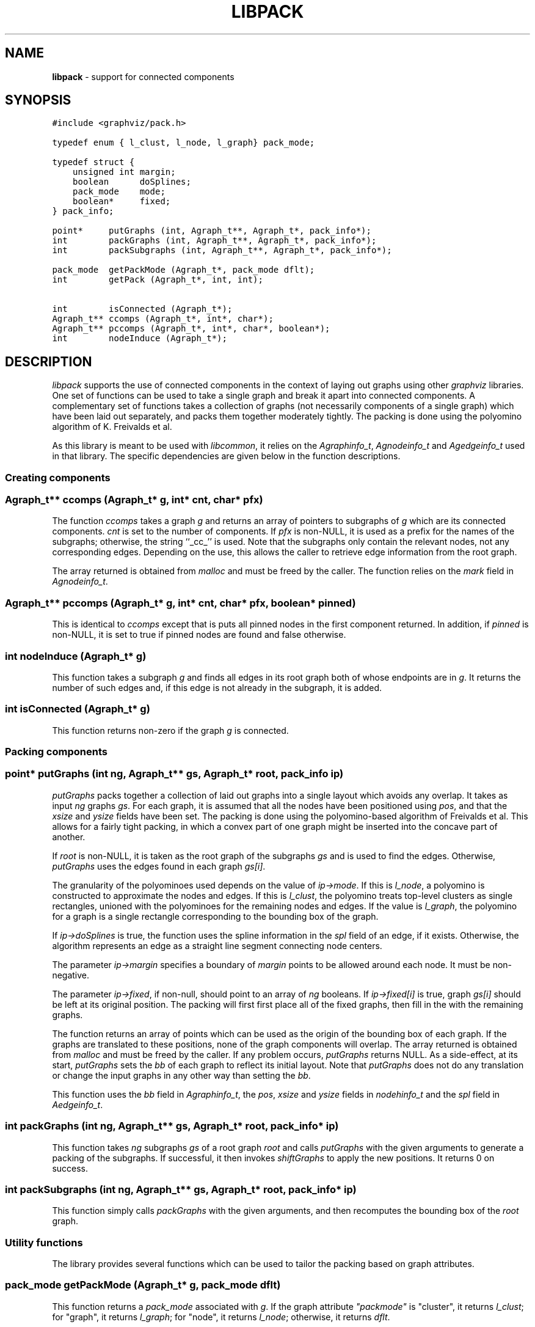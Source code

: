 .TH LIBPACK 3 "01 MAY 2002"
.SH NAME
\fBlibpack\fR \- support for connected components
.SH SYNOPSIS
.ta .75i 1.5i 2.25i 3i 3.75i 4.5i 5.25i 6i
.PP
.nf
\f5
#include <graphviz/pack.h>

typedef enum { l_clust, l_node, l_graph} pack_mode;

typedef struct {
    unsigned int margin;
    boolean      doSplines;
    pack_mode    mode;
    boolean*     fixed;
} pack_info;

point*     putGraphs (int, Agraph_t**, Agraph_t*, pack_info*);
int        packGraphs (int, Agraph_t**, Agraph_t*, pack_info*);
int        packSubgraphs (int, Agraph_t**, Agraph_t*, pack_info*);

pack_mode  getPackMode (Agraph_t*, pack_mode dflt);
int        getPack (Agraph_t*, int, int);

int        isConnected (Agraph_t*);
Agraph_t** ccomps (Agraph_t*, int*, char*);
Agraph_t** pccomps (Agraph_t*, int*, char*, boolean*);
int        nodeInduce (Agraph_t*);

\fP
.fi
.SH DESCRIPTION
\fIlibpack\fP supports the use of connected components in the
context of laying out graphs using other \fIgraphviz\fP libraries.
One set of functions can be used to take a single graph and
break it apart into connected components. A complementary set
of functions takes a collection of graphs (not necessarily components
of a single graph) which have been laid out separately, and packs them
together moderately tightly. The packing is done using the polyomino
algorithm of K. Freivalds et al.

As this library is meant to be used with \fIlibcommon\fP, it relies
on the \fIAgraphinfo_t\fP, \fIAgnodeinfo_t\fP and \fIAgedgeinfo_t\fP used 
in that
library. The specific dependencies are given below in the function
descriptions.

.SS "Creating components"
.PP
.SS "  Agraph_t** ccomps (Agraph_t* g, int* cnt, char* pfx)"
The function \fIccomps\fP takes a graph \fIg\fP and returns an array
of pointers to subgraphs of \fIg\fP which are its connected components.
\fIcnt\fP is set to the number of components. If \fIpfx\fP is non-NULL,
it is used as a prefix for the names of the subgraphs; otherwise, the
string ``_cc_'' is used.
Note that the subgraphs only contain the relevant nodes, not any
corresponding edges. Depending on the use, this allows the caller
to retrieve edge information from the root graph.
.PP
The array returned is obtained from \fImalloc\fP and must be freed by
the caller. The function relies on the \fImark\fP field in
\fIAgnodeinfo_t\fP.
.PP
.SS "  Agraph_t** pccomps (Agraph_t* g, int* cnt, char* pfx, boolean* pinned)"
This is identical to \fIccomps\fP except that is puts all pinned nodes
in the first component returned. In addition, if \fIpinned\fP is non-NULL,
it is set to true if pinned nodes are found and false otherwise.
.PP
.SS "  int nodeInduce (Agraph_t* g)"
This function takes a subgraph \fIg\fP and finds all edges in its root
graph both of whose endpoints are in \fIg\fP. It returns the number of
such edges and, if this edge is not already
in the subgraph, it is added.
.PP
.SS "  int isConnected (Agraph_t* g)"
This function returns non-zero if the graph \fIg\fP is connected.

.SS "Packing components"
.PP
.SS "  point* putGraphs (int ng, Agraph_t** gs, Agraph_t* root, pack_info ip)"
\fIputGraphs\fP packs together a collection of laid out graphs into a
single layout which avoids any overlap. It takes as input \fIng\fP 
graphs \fIgs\fP. For each graph, it is assumed that all the nodes have
been positioned using \fIpos\fP, and that the \fIxsize\fP and \fIysize\fP
fields have been set.
The packing is done using the polyomino-based
algorithm of Freivalds et al. This allows for a fairly tight packing, in
which a convex part of one graph might be inserted into the concave part
of another.
.PP
If \fIroot\fP is non-NULL, it is taken as the root
graph of the subgraphs \fIgs\fP and is used to find the edges. Otherwise, 
\fIputGraphs\fP uses the edges found in each graph \fIgs[i]\fP.
.PP
The granularity of the polyominoes used depends on the value of
\fIip->mode\fP. If this is \fIl_node\fP, a polyomino is constructed
to approximate the nodes and edges. If this is \fIl_clust\fP, the
polyomino treats top-level clusters as single rectangles, unioned
with the polyominoes for the remaining nodes and edges. If the value
is \fIl_graph\fP, the polyomino for a graph is a single rectangle
corresponding to the bounding box of the graph.
.PP
If \fIip->doSplines\fP is true, the function uses the spline information
in the \fIspl\fP field of an edge, if it exists. 
Otherwise, the algorithm represents an edge as a 
straight line segment connecting node centers.
.PP
The parameter \fIip->margin\fP specifies a boundary of \fImargin\fP points 
to be allowed around each node. It must be non-negative.
.PP
The parameter \fIip->fixed\fP, if non-null, should point to an array
of \fIng\fP booleans. If \fIip->fixed[i]\fP is true, graph \fIgs[i]\fP
should be left at its original position. The packing will first first
place all of the fixed graphs, then fill in the with the remaining
graphs.
.PP
The function returns an array of points which can be used as the origin of 
the bounding box of each graph. If the
graphs are translated to these positions, none of the graph components
will overlap. 
The array returned is obtained from \fImalloc\fP and must be freed by
the caller. If any problem occurs, \fIputGraphs\fP returns NULL.
As a side-effect, at its start, \fIputGraphs\fP sets the \fIbb\fP 
of each graph to reflect its initial layout. Note that \fIputGraphs\fP
does not do any translation or change the input graphs in any other way
than setting the \fIbb\fP.
.PP
This function uses the \fIbb\fP field in \fIAgraphinfo_t\fP,
the \fIpos\fP, \fIxsize\fP and \fIysize\fP fields in \fInodehinfo_t\fP and
the \fIspl\fP field in \fIAedgeinfo_t\fP.
.PP
.SS "  int packGraphs (int ng, Agraph_t** gs, Agraph_t* root, pack_info* ip)"
This function takes \fIng\fP subgraphs \fIgs\fP of a root graph \fIroot\fP
and calls \fIputGraphs\fP with the given arguments to generate
a packing of the subgraphs. If successful, it then invokes
\fIshiftGraphs\fP to apply the new positions. It returns 0 on success.
.PP
.SS "  int packSubgraphs (int ng, Agraph_t** gs, Agraph_t* root, pack_info* ip)"
This function simply calls \fIpackGraphs\fP with the given arguments, and
then recomputes the bounding box of the \fIroot\fP graph.
.SS "Utility functions"
The library provides several functions which can be used to tailor the
packing based on graph attributes.
.SS "  pack_mode getPackMode (Agraph_t* g, pack_mode dflt)"
This function returns a \fIpack_mode\fP associated with \fIg\fP.
If the graph attribute \fI"packmode"\fP is "cluster", it returns
\fIl_clust\fP; for "graph", it returns \fIl_graph\fP;
for "node", it returns \fIl_node\fP;
otherwise, it returns \fIdflt\fP.
.SS "  int getPack (Agraph_t* g, int not_def, int dflt)"
This function queries the graph attribute \fI"pack"\fP. If this is
defined as a non-negative integer, the integer is returned; if it
is defined as "true", the value \fIdflt\fP is returned; otherwise,
the value \fInot_def\fP is returned.
.SH SEE ALSO
.BR dot (1),
.BR neato (1),
.BR twopi (1),
.BR libgraph (3)
.br
K. Freivalds et al., "Disconnected Graph Layout and the Polyomino 
Packing Approach", GD0'01, LNCS 2265, pp. 378-391.

.SH "BUGS"
The packing does not take into account edge or graph labels.
.SH AUTHORS
Emden Gansner (erg@research.att.com).
